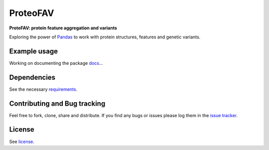 ProteoFAV
=========

**ProteFAV: protein feature aggregation and variants**


.. image:: https://img.shields.io/pypi/v/proteofav.svg
        :target: https://pypi.python.org/pypi/proteofav

.. image:: https://img.shields.io/travis/tbrittoborges/proteofav.svg
        :target: https://travis-ci.org/tbrittoborges/proteofav

.. image:: https://readthedocs.org/projects/proteofav/badge/?version=latest
        :target: https://proteofav.readthedocs.io/en/latest/?badge=latest
        :alt: Documentation Status

.. image:: https://pyup.io/repos/github/tbrittoborges/proteofav/shield.svg
     :target: https://pyup.io/repos/github/tbrittoborges/proteofav/
     :alt: Updates



Exploring the power of `Pandas`_ to work with protein structures, features and genetic variants.


Example usage
~~~~~~~~~~~~~

Working on documenting the package `docs`_...

Dependencies
~~~~~~~~~~~~

See the necessary `requirements`_.

Contributing and Bug tracking
~~~~~~~~~~~~~~~~~~~~~~~~~~~~~

Feel free to fork, clone, share and distribute. If you find any bugs or
issues please log them in the `issue tracker`_.

License
~~~~~~~

See `license`_.


.. _requirements: https://github.com/biomadeira/ProteoFAV/blob/master/requirements.txt
.. _license: https://github.com/biomadeira/ProteoFAV/blob/master/LICENSE.txt
.. _issue tracker: https://github.com/biomadeira/ProteoFAV/issues
.. _docs: https://github.com/biomadeira/ProteoFAV/blob/master/docs/index.rst
.. _Pandas: http://pandas.pydata.org/